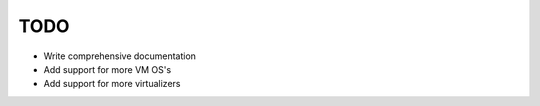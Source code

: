 ****
TODO
****

* Write comprehensive documentation
* Add support for more VM OS's
* Add support for more virtualizers
